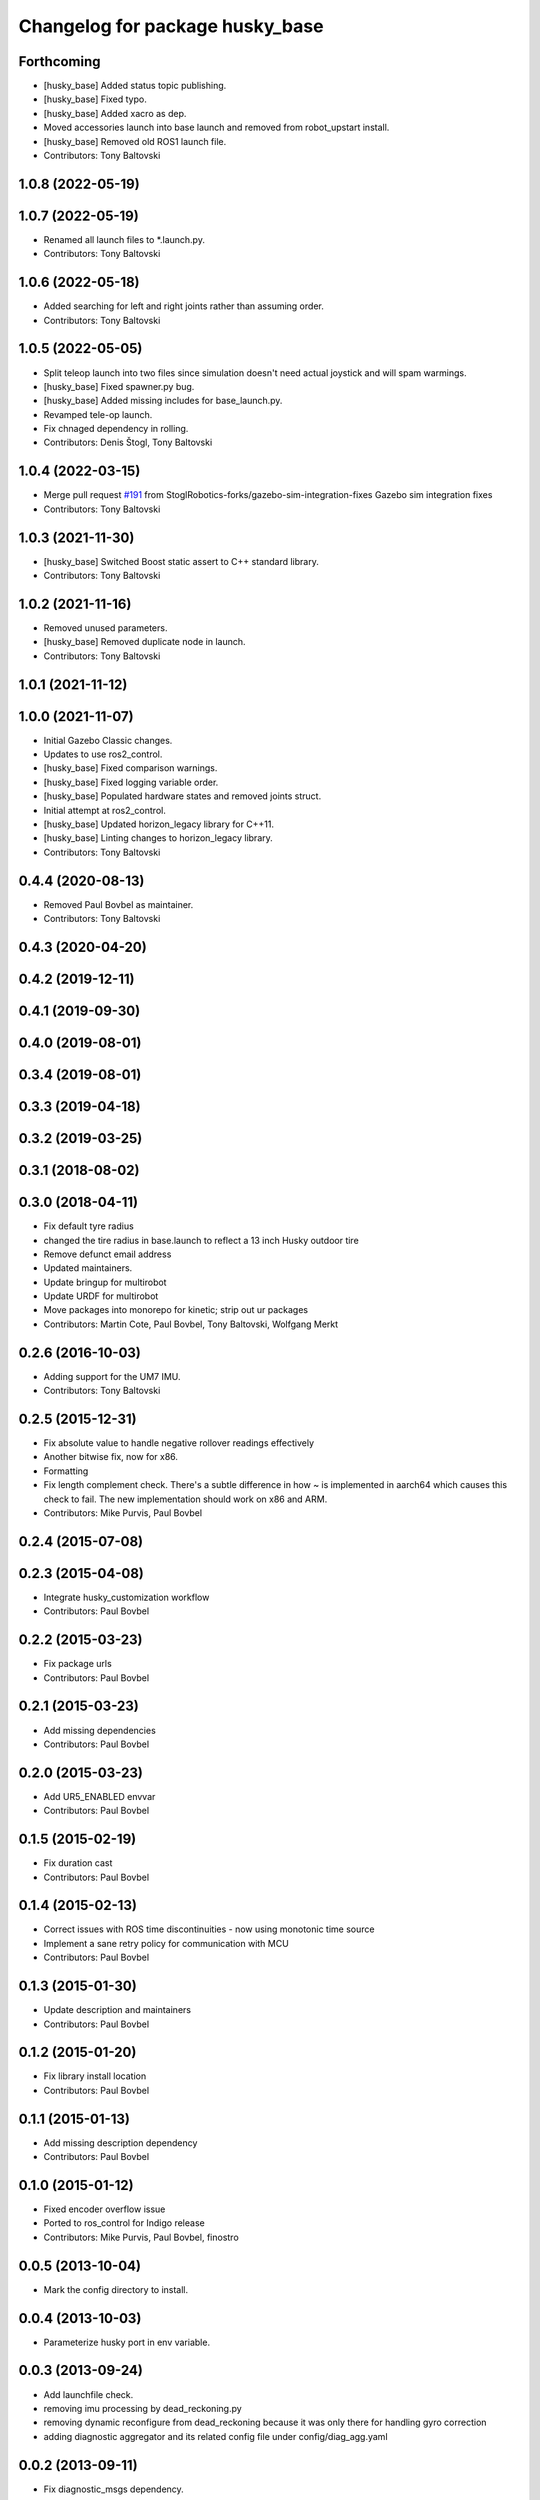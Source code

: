 ^^^^^^^^^^^^^^^^^^^^^^^^^^^^^^^^
Changelog for package husky_base
^^^^^^^^^^^^^^^^^^^^^^^^^^^^^^^^

Forthcoming
-----------
* [husky_base] Added status topic publishing.
* [husky_base] Fixed typo.
* [husky_base] Added xacro as dep.
* Moved accessories launch into base launch and removed from robot_upstart install.
* [husky_base] Removed old ROS1 launch file.
* Contributors: Tony Baltovski

1.0.8 (2022-05-19)
------------------

1.0.7 (2022-05-19)
------------------
* Renamed all launch files to *.launch.py.
* Contributors: Tony Baltovski

1.0.6 (2022-05-18)
------------------
* Added searching for left and right joints rather than assuming order.
* Contributors: Tony Baltovski

1.0.5 (2022-05-05)
------------------
* Split teleop launch into two files since simulation doesn't need actual joystick and will spam warmings.
* [husky_base] Fixed spawner.py bug.
* [husky_base] Added missing includes for base_launch.py.
* Revamped tele-op launch.
* Fix chnaged dependency in rolling.
* Contributors: Denis Štogl, Tony Baltovski

1.0.4 (2022-03-15)
------------------
* Merge pull request `#191 <https://github.com/husky/husky/issues/191>`_ from StoglRobotics-forks/gazebo-sim-integration-fixes
  Gazebo sim integration fixes
* Contributors: Tony Baltovski

1.0.3 (2021-11-30)
------------------
* [husky_base] Switched Boost static assert to C++ standard library.
* Contributors: Tony Baltovski

1.0.2 (2021-11-16)
------------------
* Removed unused parameters.
* [husky_base] Removed duplicate node in launch.
* Contributors: Tony Baltovski

1.0.1 (2021-11-12)
------------------

1.0.0 (2021-11-07)
------------------
* Initial Gazebo Classic changes.
* Updates to use ros2_control.
* [husky_base] Fixed comparison warnings.
* [husky_base] Fixed logging variable order.
* [husky_base] Populated hardware states and removed joints struct.
* Initial attempt at ros2_control.
* [husky_base] Updated horizon_legacy library for C++11.
* [husky_base] Linting changes to horizon_legacy library.
* Contributors: Tony Baltovski

0.4.4 (2020-08-13)
------------------
* Removed Paul Bovbel as maintainer.
* Contributors: Tony Baltovski

0.4.3 (2020-04-20)
------------------

0.4.2 (2019-12-11)
------------------

0.4.1 (2019-09-30)
------------------

0.4.0 (2019-08-01)
------------------

0.3.4 (2019-08-01)
------------------

0.3.3 (2019-04-18)
------------------

0.3.2 (2019-03-25)
------------------

0.3.1 (2018-08-02)
------------------

0.3.0 (2018-04-11)
------------------
* Fix default tyre radius
* changed the tire radius in base.launch to reflect a 13 inch Husky outdoor tire
* Remove defunct email address
* Updated maintainers.
* Update bringup for multirobot
* Update URDF for multirobot
* Move packages into monorepo for kinetic; strip out ur packages
* Contributors: Martin Cote, Paul Bovbel, Tony Baltovski, Wolfgang Merkt

0.2.6 (2016-10-03)
------------------
* Adding support for the UM7 IMU.
* Contributors: Tony Baltovski

0.2.5 (2015-12-31)
------------------
* Fix absolute value to handle negative rollover readings effectively
* Another bitwise fix, now for x86.
* Formatting
* Fix length complement check.
  There's a subtle difference in how ~ is implemented in aarch64 which
  causes this check to fail. The new implementation should work on x86
  and ARM.
* Contributors: Mike Purvis, Paul Bovbel

0.2.4 (2015-07-08)
------------------

0.2.3 (2015-04-08)
------------------
* Integrate husky_customization workflow
* Contributors: Paul Bovbel

0.2.2 (2015-03-23)
------------------
* Fix package urls
* Contributors: Paul Bovbel

0.2.1 (2015-03-23)
------------------
* Add missing dependencies
* Contributors: Paul Bovbel

0.2.0 (2015-03-23)
------------------
* Add UR5_ENABLED envvar
* Contributors: Paul Bovbel

0.1.5 (2015-02-19)
------------------
* Fix duration cast
* Contributors: Paul Bovbel

0.1.4 (2015-02-13)
------------------
* Correct issues with ROS time discontinuities - now using monotonic time source
* Implement a sane retry policy for communication with MCU
* Contributors: Paul Bovbel

0.1.3 (2015-01-30)
------------------
* Update description and maintainers
* Contributors: Paul Bovbel

0.1.2 (2015-01-20)
------------------
* Fix library install location
* Contributors: Paul Bovbel

0.1.1 (2015-01-13)
------------------
* Add missing description dependency
* Contributors: Paul Bovbel

0.1.0 (2015-01-12)
------------------
* Fixed encoder overflow issue
* Ported to ros_control for Indigo release
* Contributors: Mike Purvis, Paul Bovbel, finostro

0.0.5 (2013-10-04)
------------------
* Mark the config directory to install.

0.0.4 (2013-10-03)
------------------
* Parameterize husky port in env variable.

0.0.3 (2013-09-24)
------------------
* Add launchfile check.
* removing imu processing by dead_reckoning.py
* removing dynamic reconfigure from dead_reckoning because it was only there for handling gyro correction
* adding diagnostic aggregator and its related config file under config/diag_agg.yaml

0.0.2 (2013-09-11)
------------------
* Fix diagnostic_msgs dependency.

0.0.1 (2013-09-11)
------------------
* New husky_base package for Hydro, which contains the nodes
  formerly in husky_bringup.
